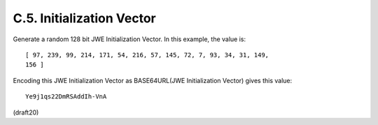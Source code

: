 C.5.  Initialization Vector
------------------------------------

Generate a random 128 bit JWE Initialization Vector.  In this
example, the value is:

::

   [ 97, 239, 99, 214, 171, 54, 216, 57, 145, 72, 7, 93, 34, 31, 149,
   156 ]

Encoding this JWE Initialization Vector as BASE64URL(JWE
Initialization Vector) gives this value:

::

     Ye9j1qs22DmRSAddIh-VnA


(draft20)
